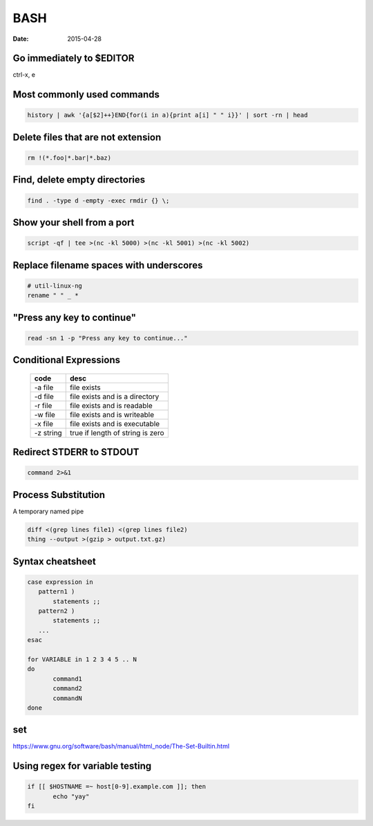 BASH
----
:date: 2015-04-28

Go immediately to $EDITOR
==============================
ctrl-x, e

Most commonly used commands
==============================
.. code-block:: bash

 history | awk '{a[$2]++}END{for(i in a){print a[i] " " i}}' | sort -rn | head

Delete files that are not extension
===================================
.. code-block:: bash

  rm !(*.foo|*.bar|*.baz)

Find, delete empty directories
==============================
.. code-block:: bash

 find . -type d -empty -exec rmdir {} \;

Show your shell from a port
==============================
.. code-block:: bash

 script -qf | tee >(nc -kl 5000) >(nc -kl 5001) >(nc -kl 5002)

Replace filename spaces with underscores
========================================
.. code-block:: bash

 # util-linux-ng
 rename " " _ *

"Press any key to continue"
==============================
.. code-block:: bash

 read -sn 1 -p "Press any key to continue..."

Conditional Expressions
==============================

 +-----------+----------------------------------+
 | code      | desc                             |
 +===========+==================================+
 | -a file   | file exists                      |
 +-----------+----------------------------------+
 | -d file   | file exists and is a directory   |
 +-----------+----------------------------------+
 | -r file   | file exists and is readable      |
 +-----------+----------------------------------+
 | -w file   | file exists and is writeable     |
 +-----------+----------------------------------+
 | -x file   | file exists and is executable    |
 +-----------+----------------------------------+
 | -z string | true if length of string is zero |
 +-----------+----------------------------------+

Redirect STDERR to STDOUT
==============================
.. code-block:: bash

 command 2>&1

Process Substitution
====================
A temporary named pipe

.. code-block:: bash

 diff <(grep lines file1) <(grep lines file2)
 thing --output >(gzip > output.txt.gz)

Syntax cheatsheet
=================
.. code-block:: bash

 case expression in
    pattern1 )
        statements ;;
    pattern2 )
        statements ;;
    ...
 esac

 for VARIABLE in 1 2 3 4 5 .. N
 do
        command1
        command2
        commandN
 done

set
===
https://www.gnu.org/software/bash/manual/html_node/The-Set-Builtin.html

+-------------+--------------------------------------------------------------------------------------------------------------------------+
| flag        | desc                                                                                                                     |
+=============+==========================================================================================================================+
| -e          | exit if a pipeline returns non-zero                                                                                      |
+-------------+--------------------------------------------------------------------------------------------------------------------------+
| -o pipefail | return value of a pipeline is the value of the last (rightmost) command to exit with a non-zero status                   |
+-------------+--------------------------------------------------------------------------------------------------------------------------+
| -o posix    | match POSIX standard behaviour (https://www.gnu.org/software/bash/manual/html_node/Bash-POSIX-Mode.html#Bash-POSIX-Mode) |
+-------------+--------------------------------------------------------------------------------------------------------------------------+
| -n          | read commands but do not execute (used for checking syntax)                                                              |
+-------------+--------------------------------------------------------------------------------------------------------------------------+
| -u          | treat unset variables and parameters as an error when performing parameter expansion                                     |
+-------------+--------------------------------------------------------------------------------------------------------------------------+
| -x          | print trace of commands as they are executed                                                                             |
+-------------+--------------------------------------------------------------------------------------------------------------------------+
| -C          | prevent output redirection using ‘>’, ‘>&’, and ‘<>’ from overwriting existing files                         |
+-------------+--------------------------------------------------------------------------------------------------------------------------+

Using regex for variable testing
================================
.. code-block:: bash

 if [[ $HOSTNAME =~ host[0-9].example.com ]]; then
        echo "yay"
 fi
